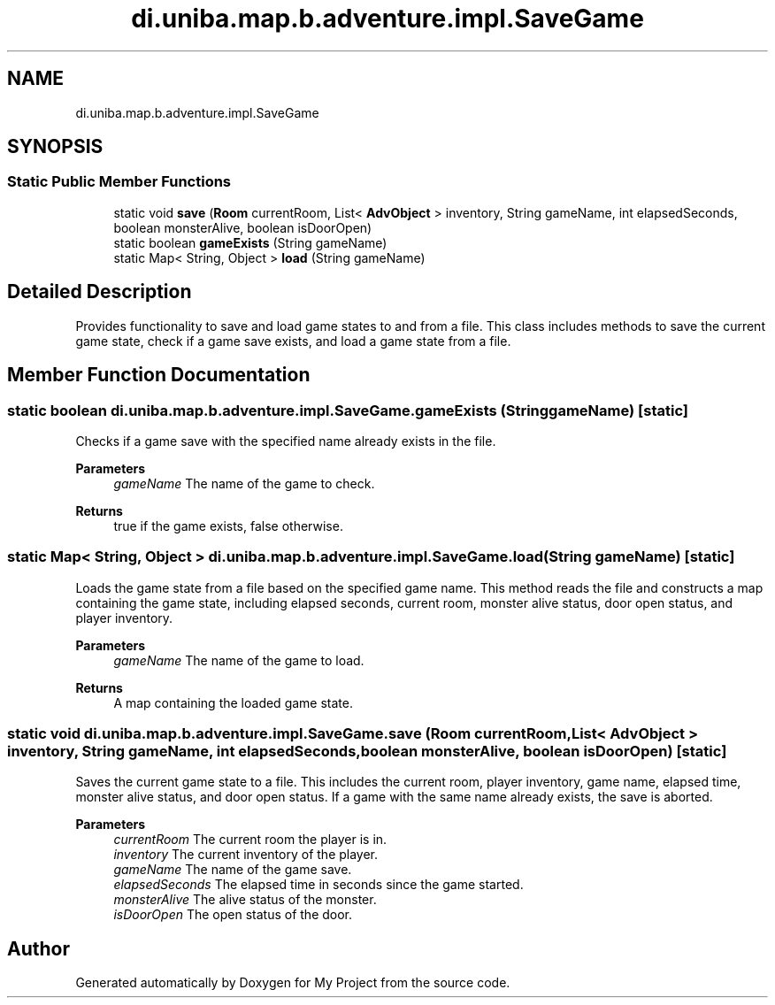 .TH "di.uniba.map.b.adventure.impl.SaveGame" 3 "My Project" \" -*- nroff -*-
.ad l
.nh
.SH NAME
di.uniba.map.b.adventure.impl.SaveGame
.SH SYNOPSIS
.br
.PP
.SS "Static Public Member Functions"

.in +1c
.ti -1c
.RI "static void \fBsave\fP (\fBRoom\fP currentRoom, List< \fBAdvObject\fP > inventory, String gameName, int elapsedSeconds, boolean monsterAlive, boolean isDoorOpen)"
.br
.ti -1c
.RI "static boolean \fBgameExists\fP (String gameName)"
.br
.ti -1c
.RI "static Map< String, Object > \fBload\fP (String gameName)"
.br
.in -1c
.SH "Detailed Description"
.PP 
Provides functionality to save and load game states to and from a file\&. This class includes methods to save the current game state, check if a game save exists, and load a game state from a file\&. 
.SH "Member Function Documentation"
.PP 
.SS "static boolean di\&.uniba\&.map\&.b\&.adventure\&.impl\&.SaveGame\&.gameExists (String gameName)\fR [static]\fP"
Checks if a game save with the specified name already exists in the file\&.
.PP
\fBParameters\fP
.RS 4
\fIgameName\fP The name of the game to check\&. 
.RE
.PP
\fBReturns\fP
.RS 4
true if the game exists, false otherwise\&. 
.RE
.PP

.SS "static Map< String, Object > di\&.uniba\&.map\&.b\&.adventure\&.impl\&.SaveGame\&.load (String gameName)\fR [static]\fP"
Loads the game state from a file based on the specified game name\&. This method reads the file and constructs a map containing the game state, including elapsed seconds, current room, monster alive status, door open status, and player inventory\&.
.PP
\fBParameters\fP
.RS 4
\fIgameName\fP The name of the game to load\&. 
.RE
.PP
\fBReturns\fP
.RS 4
A map containing the loaded game state\&. 
.RE
.PP

.SS "static void di\&.uniba\&.map\&.b\&.adventure\&.impl\&.SaveGame\&.save (\fBRoom\fP currentRoom, List< \fBAdvObject\fP > inventory, String gameName, int elapsedSeconds, boolean monsterAlive, boolean isDoorOpen)\fR [static]\fP"
Saves the current game state to a file\&. This includes the current room, player inventory, game name, elapsed time, monster alive status, and door open status\&. If a game with the same name already exists, the save is aborted\&.
.PP
\fBParameters\fP
.RS 4
\fIcurrentRoom\fP The current room the player is in\&. 
.br
\fIinventory\fP The current inventory of the player\&. 
.br
\fIgameName\fP The name of the game save\&. 
.br
\fIelapsedSeconds\fP The elapsed time in seconds since the game started\&. 
.br
\fImonsterAlive\fP The alive status of the monster\&. 
.br
\fIisDoorOpen\fP The open status of the door\&. 
.RE
.PP


.SH "Author"
.PP 
Generated automatically by Doxygen for My Project from the source code\&.
